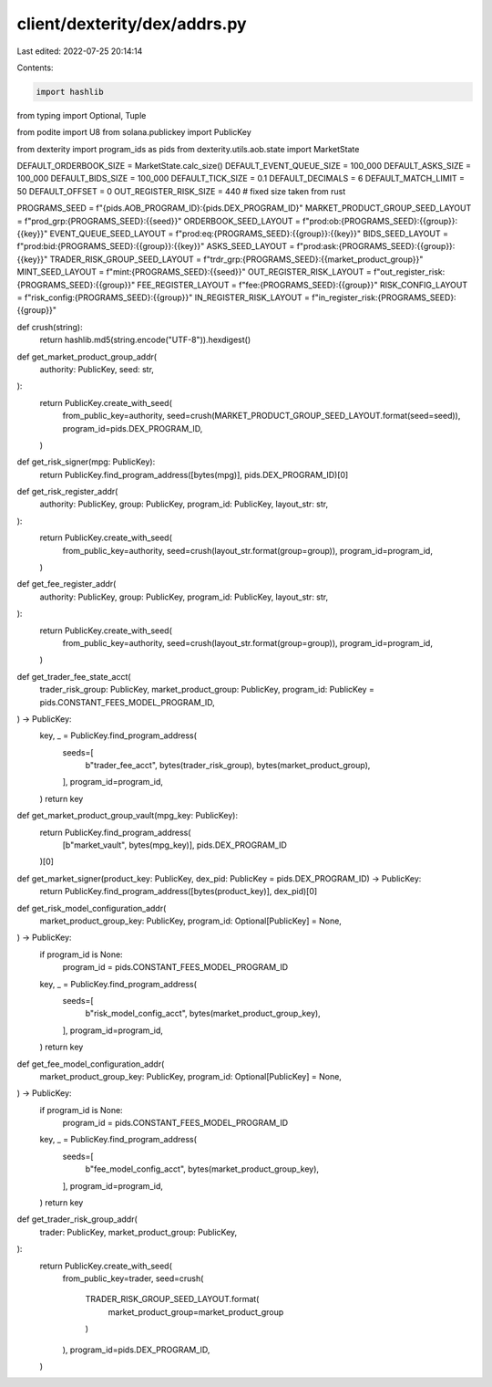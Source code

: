 client/dexterity/dex/addrs.py
=============================

Last edited: 2022-07-25 20:14:14

Contents:

.. code-block:: py

    import hashlib
from typing import Optional, Tuple

from podite import U8
from solana.publickey import PublicKey

from dexterity import program_ids as pids
from dexterity.utils.aob.state import MarketState

DEFAULT_ORDERBOOK_SIZE = MarketState.calc_size()
DEFAULT_EVENT_QUEUE_SIZE = 100_000
DEFAULT_ASKS_SIZE = 100_000
DEFAULT_BIDS_SIZE = 100_000
DEFAULT_TICK_SIZE = 0.1
DEFAULT_DECIMALS = 6
DEFAULT_MATCH_LIMIT = 50
DEFAULT_OFFSET = 0
OUT_REGISTER_RISK_SIZE = 440  # fixed size taken from rust

PROGRAMS_SEED = f"{pids.AOB_PROGRAM_ID}:{pids.DEX_PROGRAM_ID}"
MARKET_PRODUCT_GROUP_SEED_LAYOUT = f"prod_grp:{PROGRAMS_SEED}:{{seed}}"
ORDERBOOK_SEED_LAYOUT = f"prod:ob:{PROGRAMS_SEED}:{{group}}:{{key}}"
EVENT_QUEUE_SEED_LAYOUT = f"prod:eq:{PROGRAMS_SEED}:{{group}}:{{key}}"
BIDS_SEED_LAYOUT = f"prod:bid:{PROGRAMS_SEED}:{{group}}:{{key}}"
ASKS_SEED_LAYOUT = f"prod:ask:{PROGRAMS_SEED}:{{group}}:{{key}}"
TRADER_RISK_GROUP_SEED_LAYOUT = f"trdr_grp:{PROGRAMS_SEED}:{{market_product_group}}"
MINT_SEED_LAYOUT = f"mint:{PROGRAMS_SEED}:{{seed}}"
OUT_REGISTER_RISK_LAYOUT = f"out_register_risk:{PROGRAMS_SEED}:{{group}}"
FEE_REGISTER_LAYOUT = f"fee:{PROGRAMS_SEED}:{{group}}"
RISK_CONFIG_LAYOUT = f"risk_config:{PROGRAMS_SEED}:{{group}}"
IN_REGISTER_RISK_LAYOUT = f"in_register_risk:{PROGRAMS_SEED}:{{group}}"


def crush(string):
    return hashlib.md5(string.encode("UTF-8")).hexdigest()


def get_market_product_group_addr(
        authority: PublicKey,
        seed: str,
):
    return PublicKey.create_with_seed(
        from_public_key=authority,
        seed=crush(MARKET_PRODUCT_GROUP_SEED_LAYOUT.format(seed=seed)),
        program_id=pids.DEX_PROGRAM_ID,
    )


def get_risk_signer(mpg: PublicKey):
    return PublicKey.find_program_address([bytes(mpg)], pids.DEX_PROGRAM_ID)[0]


def get_risk_register_addr(
        authority: PublicKey,
        group: PublicKey,
        program_id: PublicKey,
        layout_str: str,
):
    return PublicKey.create_with_seed(
        from_public_key=authority,
        seed=crush(layout_str.format(group=group)),
        program_id=program_id,
    )


def get_fee_register_addr(
        authority: PublicKey,
        group: PublicKey,
        program_id: PublicKey,
        layout_str: str,
):
    return PublicKey.create_with_seed(
        from_public_key=authority,
        seed=crush(layout_str.format(group=group)),
        program_id=program_id,
    )


def get_trader_fee_state_acct(
        trader_risk_group: PublicKey,
        market_product_group: PublicKey,
        program_id: PublicKey = pids.CONSTANT_FEES_MODEL_PROGRAM_ID,
) -> PublicKey:
    key, _ = PublicKey.find_program_address(
        seeds=[
            b"trader_fee_acct",
            bytes(trader_risk_group),
            bytes(market_product_group),
        ],
        program_id=program_id,
    )
    return key


def get_market_product_group_vault(mpg_key: PublicKey):
    return PublicKey.find_program_address(
        [b"market_vault", bytes(mpg_key)], pids.DEX_PROGRAM_ID
    )[0]


def get_market_signer(product_key: PublicKey, dex_pid: PublicKey = pids.DEX_PROGRAM_ID) -> PublicKey:
    return PublicKey.find_program_address([bytes(product_key)], dex_pid)[0]


def get_risk_model_configuration_addr(
        market_product_group_key: PublicKey,
        program_id: Optional[PublicKey] = None,
) -> PublicKey:
    if program_id is None:
        program_id = pids.CONSTANT_FEES_MODEL_PROGRAM_ID
    key, _ = PublicKey.find_program_address(
        seeds=[
            b"risk_model_config_acct",
            bytes(market_product_group_key),
        ],
        program_id=program_id,
    )
    return key


def get_fee_model_configuration_addr(
        market_product_group_key: PublicKey,
        program_id: Optional[PublicKey] = None,
) -> PublicKey:
    if program_id is None:
        program_id = pids.CONSTANT_FEES_MODEL_PROGRAM_ID
    key, _ = PublicKey.find_program_address(
        seeds=[
            b"fee_model_config_acct",
            bytes(market_product_group_key),
        ],
        program_id=program_id,
    )
    return key


def get_trader_risk_group_addr(
        trader: PublicKey,
        market_product_group: PublicKey,
):
    return PublicKey.create_with_seed(
        from_public_key=trader,
        seed=crush(
            TRADER_RISK_GROUP_SEED_LAYOUT.format(
                market_product_group=market_product_group
            )
        ),
        program_id=pids.DEX_PROGRAM_ID,
    )


